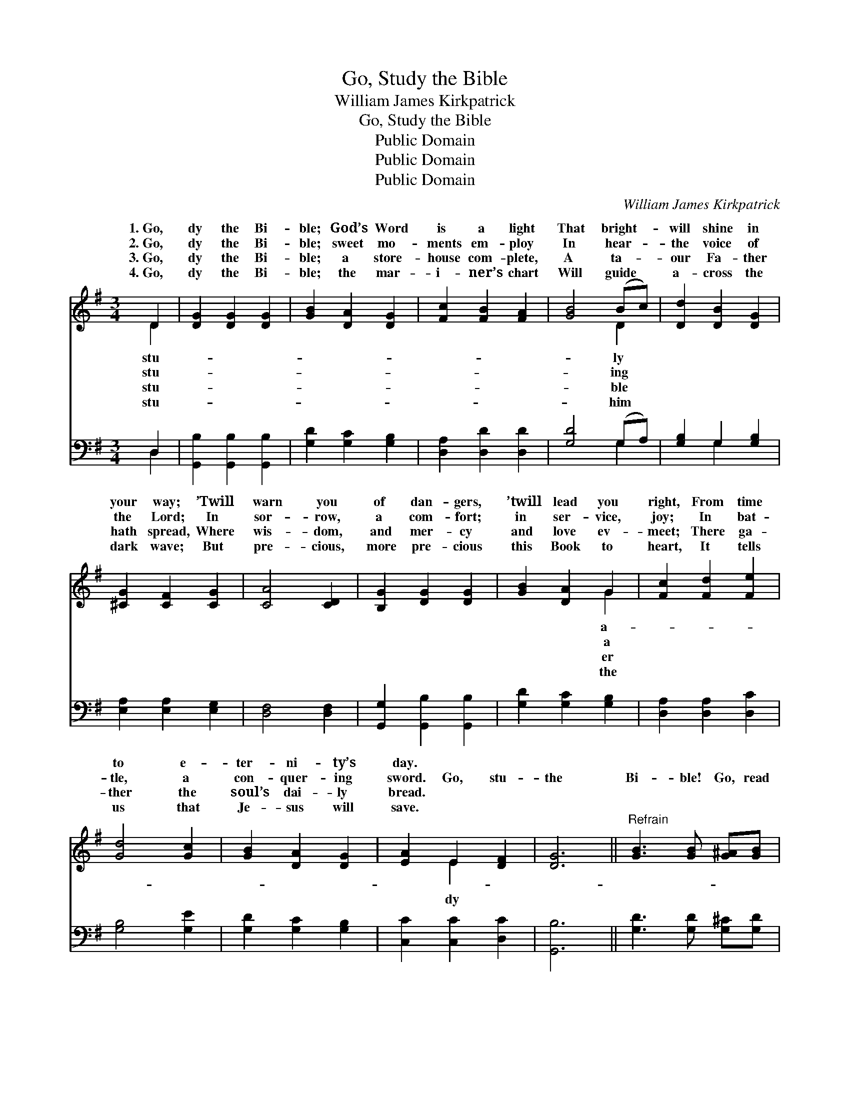 X:1
T:Go, Study the Bible
T:William James Kirkpatrick
T:Go, Study the Bible
T:Public Domain
T:Public Domain
T:Public Domain
C:William James Kirkpatrick
Z:Public Domain
%%score ( 1 2 ) ( 3 4 )
L:1/8
M:3/4
K:G
V:1 treble 
V:2 treble 
V:3 bass 
V:4 bass 
V:1
 D2 | [DG]2 [DG]2 [DG]2 | [GB]2 [DA]2 [DG]2 | [Fc]2 [FB]2 [FA]2 | [GB]4 (Bc) | [Dd]2 [DB]2 [DG]2 | %6
w: 1.~Go,|dy the Bi-|ble; God’s Word|is a light|That bright- *|will shine in|
w: 2.~Go,|dy the Bi-|ble; sweet mo-|ments em- ploy|In hear- *|the voice of|
w: 3.~Go,|dy the Bi-|ble; a store-|house com- plete,|A ta- *|our Fa- ther|
w: 4.~Go,|dy the Bi-|ble; the mar-|i- ner’s chart|Will guide *|a- cross the|
 [^CG]2 [CF]2 [CG]2 | [CA]4 [CD]2 | [B,G]2 [DG]2 [DG]2 | [GB]2 [DA]2 G2 | [Fc]2 [Fd]2 [Fe]2 | %11
w: your way; ’Twill|warn you|of dan- gers,|’twill lead you|right, From time|
w: the Lord; In|sor- row,|a com- fort;|in ser- vice,|joy; In bat-|
w: hath spread, Where|wis- dom,|and mer- cy|and love ev-|meet; There ga-|
w: dark wave; But|pre- cious,|more pre- cious|this Book to|heart, It tells|
 [Gd]4 [Gc]2 | [GB]2 [DA]2 [DG]2 | [EA]2 E2 [DF]2 | [DG]6 ||"^Refrain" [GB]3 [GB] [G^A][GB] | %16
w: to e-|ter- ni- ty’s|day. * *|||
w: tle, a|con- quer- ing|sword. Go, stu-|the|Bi- ble! Go, read|
w: ther the|soul’s dai- ly|bread. * *|||
w: us that|Je- sus will|save. * *|||
 [DG]3 D3 | [Fc]3 [Fc] [Fd][Fc] | [GB]3- [GB]2 z | A3 [GA] [GB][G^c] | [Fd]3 [FA]2 [DF] | %21
w: |||||
w: it with|And look for the|trea- *|sures of love hid-|there; Search well|
w: |||||
w: |||||
 [^CA]3 [CG]2 [CE] | D3- D2 z | [DB]3 [GB] [G^A][GB] | [DG]3 D3 | [Fc]3 [Fc] [Fd][Fc] | %26
w: |||||
w: thro’ its pag-|es *|Heav- en’s bright ore,|As years|en on- ward, we’ll|
w: |||||
w: |||||
 [GB]3- [GB]2 z | [Ge]3 [Gc] [GB][GA] | [Gd]3 G2 [Gc] | [GB]3 [FB]2 [FA] | [DG]3- [DG]2 z |] %31
w: |||||
w: prize *|it still more. *||||
w: |||||
w: |||||
V:2
 D2 | x6 | x6 | x6 | x4 D2 | x6 | x6 | x6 | x6 | x4 G2 | x6 | x6 | x6 | x2 E2 x2 | x6 || x6 | %16
w: stu-||||ly|||||a-|||||||
w: stu-||||ing|||||a||||dy|||
w: stu-||||ble|||||er|||||||
w: stu-||||him|||||the|||||||
 x3 D3 | x6 | x6 | A3 x3 | x6 | x6 | D3- D2 x | x6 | x3 D3 | x6 | x6 | x6 | x3 G2 x | x6 | x6 |] %31
w: |||||||||||||||
w: prayer;|||den|||for *||hast-|||||||
w: |||||||||||||||
w: |||||||||||||||
V:3
 D,2 | [G,,B,]2 [G,,B,]2 [G,,B,]2 | [G,D]2 [G,C]2 [G,B,]2 | [D,A,]2 [D,D]2 [D,D]2 | [G,D]4 (G,A,) | %5
 [G,B,]2 G,2 [G,B,]2 | [E,A,]2 [E,A,]2 [E,G,]2 | [D,F,]4 [D,F,]2 | [G,,G,]2 [G,,B,]2 [G,,B,]2 | %9
 [G,D]2 [G,C]2 [G,B,]2 | [D,A,]2 [D,A,]2 [D,C]2 | [G,B,]4 [G,E]2 | [G,D]2 [G,C]2 [G,B,]2 | %13
 [C,C]2 [C,C]2 [D,C]2 | [G,,B,]6 || [G,D]3 [G,D] [G,^C][G,D] | [G,B,]3 [G,B,]3 | %17
 [D,A,]3 [D,A,] [D,A,][D,D] | [G,D]3- [G,D]2 z | [F,D]3 [E,^C] [E,B,][E,A,] | %20
 [D,A,]3 [D,D]2 [D,A,] | [A,,A,]3 [A,,E,]2 [A,,G,] | [D,F,]3- [D,F,]2 z | G,3 [G,D] [G,^C][G,D] | %24
 [G,B,]3 [G,B,]3 | [D,A,]3 [D,A,] [D,A,][D,D] | [G,D]3- [G,D]2 z | [C,C]3 [E,G,] [D,G,][C,G,] | %28
 [B,,G,]3 [C,E]2 [C,E] | [D,D]3 [D,D]2 [D,C] | [G,,B,]3- [G,,B,]2 z |] %31
V:4
 D,2 | x6 | x6 | x6 | x4 G,2 | x2 G,2 x2 | x6 | x6 | x6 | x6 | x6 | x6 | x6 | x6 | x6 || x6 | x6 | %17
 x6 | x6 | x6 | x6 | x6 | x6 | G,3 x3 | x6 | x6 | x6 | x6 | x6 | x6 | x6 |] %31

